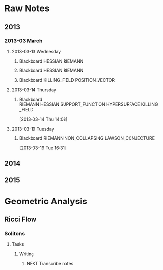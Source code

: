* Raw Notes
** 2013
   :PROPERTIES:
   :ID:       3752ca59-eea1-4870-913c-693154fdd230
   :END:
*** 2013-03 March
**** 2013-03-13 Wednesday
***** Blackboard					    :HESSIAN:RIEMANN:
     :PROPERTIES:
     :ID:       5f6cca3e-2994-46c1-9295-5842a16b4a6c
     :END:
[[file:~/research_resources/notes/2013-03-13 13.37.39.jpg]]
***** Blackboard					    :HESSIAN:RIEMANN:
     :PROPERTIES:
     :ID:       835dcea2-cc5f-48ee-ba1c-6a20a01143cb
     :END:
[[file:~/research_resources/notes/2013-03-13 14.27.18.jpg]]
***** Blackboard			      :KILLING_FIELD:POSITION_VECTOR:
     :PROPERTIES:
     :ID:       835dcea2-cc5f-48ee-ba1c-6a20a01143cb
     :END:
[[file:~/research_resources/notes/2013-03-13 15.14.20.jpg]]
**** 2013-03-14 Thursday
***** Blackboard :RIEMANN:HESSIAN:SUPPORT_FUNCTION:HYPERSURFACE:KILLING_FIELD:
     :LOGBOOK:
     :END:
     :PROPERTIES:
     :ID:       5c6c2fd6-dd42-45d2-a58b-daa6573ca8b5
     :END:
[2013-03-14 Thu 14:08]
[[file:~/research_resources/notes/2013-03-14 13.48.25.jpg]]
**** 2013-03-19 Tuesday
***** Blackboard		   :RIEMANN:NON_COLLAPSING:LAWSON_CONJECTURE:
     :LOGBOOK:
     :END:
     :PROPERTIES:
     :ID:       fd1155e2-d052-4cfb-873d-e577c50321da
     :END:
[2013-03-19 Tue 16:31]
[[file:~/research_resources/notes/2013-03-19 16.29.01.jpg]]
[[file:~/research_resources/notes/2013-03-19 16.20.27.jpg]]
** 2014
** 2015
* Geometric Analysis
** Ricci Flow
*** Solitons
**** Tasks
***** Writing
****** NEXT Transcribe notes
       :LOGBOOK:
       CLOCK: [2015-01-29 Thu 10:50]--[2015-01-29 Thu 10:59] =>  0:09
       CLOCK: [2015-01-29 Thu 12:08]--[2015-01-29 Thu 12:58] =>  0:50
       :END:

